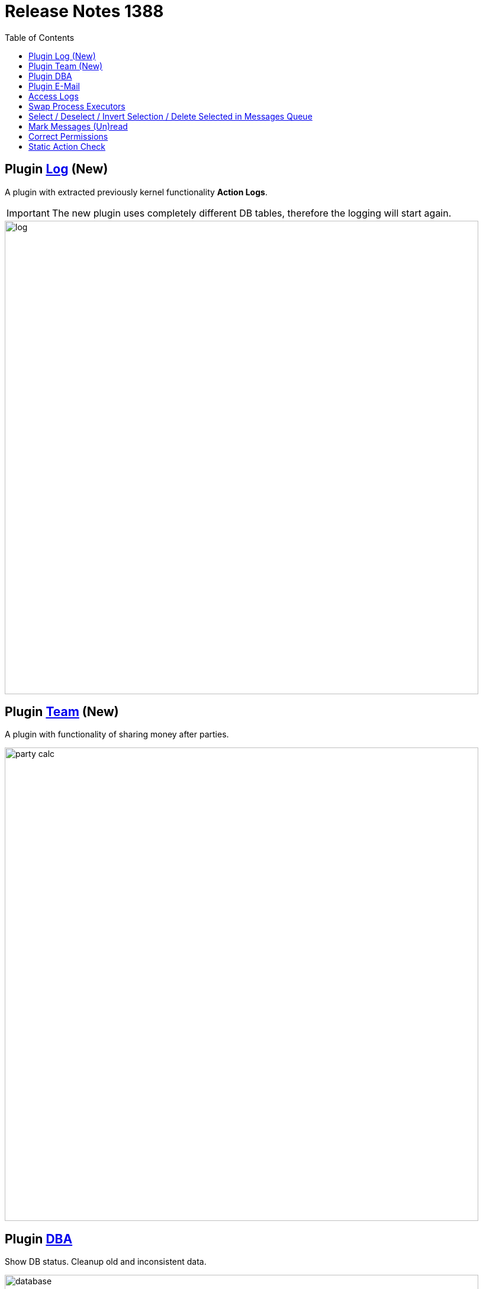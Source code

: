 = Release Notes 1388
:toc:

== Plugin <<../../plugin/svc/log/index.adoc#, Log>> (New)
A plugin with extracted previously kernel functionality *Action Logs*.

IMPORTANT: The new plugin uses completely different DB tables, therefore the logging will start again.

image::../../plugin/svc/log/_res/log.png[width="800"]

== Plugin <<../../plugin/clb/team/index.adoc#, Team>> (New)
A plugin with functionality of sharing money after parties.

image::../../plugin/clb/team/_res/party_calc.png[width="800"]

== Plugin <<../../plugin/svc/dba/index.adoc#, DBA>>
Show DB status. Cleanup old and inconsistent data.

image::../../plugin/svc/dba/_res/database.png[width="800"]

Simple SQL query runner.

image::../../plugin/svc/dba/_res/sql_query.png[width="800"]

== Plugin <<../../plugin/msg/email/index.adoc#, E-Mail>>
Built-in process change <<../../plugin/msg/email/index.adoc#setup-process-type-change-notification, notifications>>.

Optional mark new process messages read with 'processed.read' property for Message Type <<../../plugin/msg/email/index.adoc#setup-process-type-change-notification, configuration>>.

== Access Logs
Renamed, moved to log/access directory and available via UI in *Administration / App / App Status*.

image::_res/access_logs.png[width="800"]

== <<../../kernel/process/index.adoc#usage-card-executor-swap, Swap>> Process Executors

image::../../kernel/process/_res/executor_swap.png[]

== Select / Deselect / Invert Selection / Delete Selected in Messages Queue

image::_res/message_queue.png[width="800"]

== Mark Messages (Un)read
Decoration with bold font, button for marking read, menu item for unread.

image::_res/message_read.png[width="800"]

== <<../../kernel/setup.adoc#user-correct-permission, Correct Permissions>>
You may notice such warnings in application logs.

----
06-27/19:24:51  WARN [http-nio-9088-exec-1] PermissionNode - Not found action node 'ru.bgcrm.struts.action.admin.WorkAction:shiftList', run 'org.bgerp.scheduler.task.CorrectPermissions' class to fix
06-27/19:24:51  WARN [http-nio-9088-exec-1] PermissionNode - Not found action node 'ru.bgcrm.struts.action.admin.WorkAction:callboardAvailableShift', run 'org.bgerp.scheduler.task.CorrectPermissions' class to fix
----

They mean that not primary action IDs were used to store in DB. Nothing critical, but later <<../../kernel/setup.adoc#run, execute>> the mentioned class *org.bgerp.scheduler.task.CorrectPermissions* to fix it.

IMPORTANT: That action breaks backward compatibility of DB, so do only when you do not need to roll back.

== Static Action Check
Validation of existence action classes and methods. Log warnings when action method from `action.xml` file not found in class or has wrong signature.
